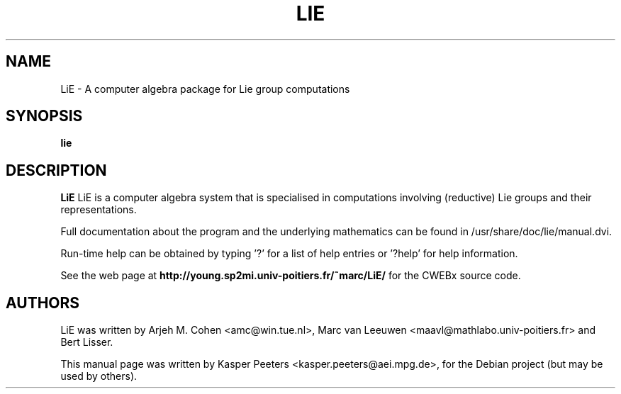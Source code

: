.TH LIE 1 "December 12, 2006" "" ""

.SH NAME
LiE -  A computer algebra package for Lie group computations
.SH SYNOPSIS
.BR "lie"
.SH DESCRIPTION
.B LiE
LiE is a computer algebra system that is specialised in computations
involving (reductive) Lie groups and their representations.

Full documentation about the program and the underlying mathematics
can be found in /usr/share/doc/lie/manual.dvi.

Run-time help can be obtained by typing '?' for a list of help entries
or '?help' for help information.

See the web page at
.BR "http://young.sp2mi.univ-poitiers.fr/~marc/LiE/"
for the CWEBx source code.
.SH AUTHORS
LiE was written by Arjeh M. Cohen <amc@win.tue.nl>, Marc van Leeuwen
<maavl@mathlabo.univ-poitiers.fr> and Bert Lisser.
.PP
This manual page was written by Kasper Peeters
<kasper.peeters@aei.mpg.de>, for the Debian project (but may be used
by others).
